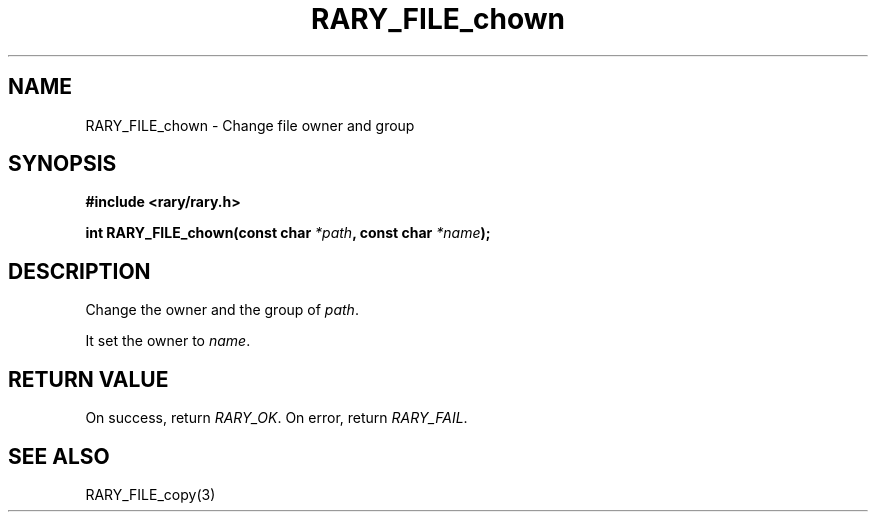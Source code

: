 .TH RARY_FILE_chown 3 2021-03-03 Rary "library's man page"

.SH NAME

RARY_FILE_chown \- Change file owner and group
 

.SH SYNOPSIS

.B #include <rary/rary.h>

.BI "int RARY_FILE_chown(const char " *path ", const char " *name ");"

.SH DESCRIPTION

Change the owner and the group of 
.IR path .

It set the owner to 
.IR name .

.SH RETURN VALUE

On success, return
.IR RARY_OK .
On error, return
.IR RARY_FAIL .

.SH SEE ALSO
RARY_FILE_copy(3)